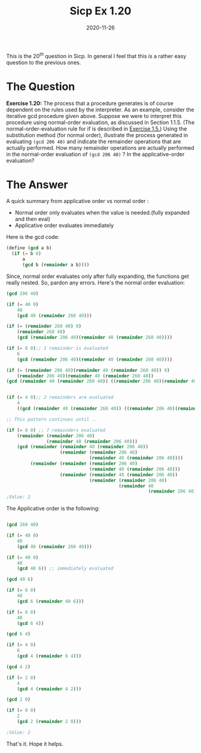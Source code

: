 #+TITLE: Sicp Ex 1.20

#+DATE: 2020-11-26

This is the $20^{th}$ question in Sicp. In general I feel that this is a
rather easy question to the previous ones.

* The Question
  :PROPERTIES:
  :CUSTOM_ID: the-question
  :END:

*Exercise 1.20:* The process that a procedure generates is of course
dependent on the rules used by the interpreter. As an example, consider
the iterative gcd procedure given above. Suppose we were to interpret
this procedure using normal-order evaluation, as discussed in Section
1.1.5. (The normal-order-evaluation rule for if is described in
[[https://benjamin-philip.github.io/sicp/sicp-ex-1-5][Exercise 1.5.]])
Using the substitution method (for normal order), illustrate the process
generated in evaluating =(gcd 206 40)= and indicate the remainder
operations that are actually performed. How many remainder operations
are actually performed in the normal-order evaluation of =(gcd 206 40)=
? In the applicative-order evaluation?

* The Answer
  :PROPERTIES:
  :CUSTOM_ID: the-answer
  :END:

A quick summary from applicative order vs normal order :

- Normal order only evaluates when the value is needed.(fully expanded
  and then eval)
- Applicative order evaluates immediately

Here is the gcd code:

#+BEGIN_SRC scheme
  (define (gcd a b)
    (if (= b 0)
        a
        (gcd b (remainder a b))))
#+END_SRC

Since, normal order evaluates only after fully expanding, the functions
get really nested. So, pardon any errors. Here's the normal order
evaluation:

#+BEGIN_SRC scheme
  (gcd 206 40)

  (if (= 40 0)
      40
      (gcd 40 (remainder 260 40)))

  (if (= (remainder 260 40) 0)
      (remainder 260 40)
      (gcd (remainder 206 40)(remainder 40 (remainder 260 40))))

  (if (= 6 0);; 1 remainder is evaluated 
      6
      (gcd (remainder 206 40)(remainder 40 (remainder 260 40))))

  (if (= (remainder 206 40)(remainder 40 (remainder 260 40)) 0)
      (remainder 206 40)(remainder 40 (remainder 260 40))
  (gcd (remainder 40 (remainder 260 40)) ((remainder 206 40)(remainder 40 (remainder 260 40)))))


  (if (= 4 0);; 2 remainders are evaluated
      4
      ((gcd (remainder 40 (remainder 260 40)) ((remainder 206 40)(remainder 40 (remainder 260 40))))))

  ;; This pattern continues until ..

  (if (= 0 0) ;; 7 remainders evaluated
      (remainder (remainder 206 40)
                 (remainder 40 (remainder 206 40)))
      (gcd (remainder (remainder 40 (remainder 206 40))
                      (remainder (remainder 206 40)
                                 (remainder 40 (remainder 206 40))))
           (remainder (remainder (remainder 206 40)
                                 (remainder 40 (remainder 206 40)))
                      (remainder (remainder 40 (remainder 206 40))
                                 (remainder (remainder 206 40)
                                            (remainder 40
                                                       (remainder 206 40)))))))
  ;Value: 2
#+END_SRC

The Applicative order is the following:

#+BEGIN_SRC scheme

  (gcd 260 40)

  (if (= 40 0)
      40
      (gcd 40 (remainder 260 40)))

  (if (= 40 0)
      40
      (gcd 40 6)) ;; immediately evaluated

  (gcd 40 6)

  (if (= 6 0)
      40
      (gcd 6 (remainder 40 6)))

  (if (= 6 0)
      40
      (gcd 6 4))

  (gcd 6 4)

  (if (= 4 0)
      6
      (gcd 4 (remainder 6 4)))

  (gcd 4 2)

  (if (= 2 0)
      4
      (gcd 4 (remainder 4 2)))

  (gcd 2 0)

  (if (= 0 0)
      2
      (gcd 2 (remainder 2 0)))

  ;Value: 2
#+END_SRC

That's it. Hope it helps.

